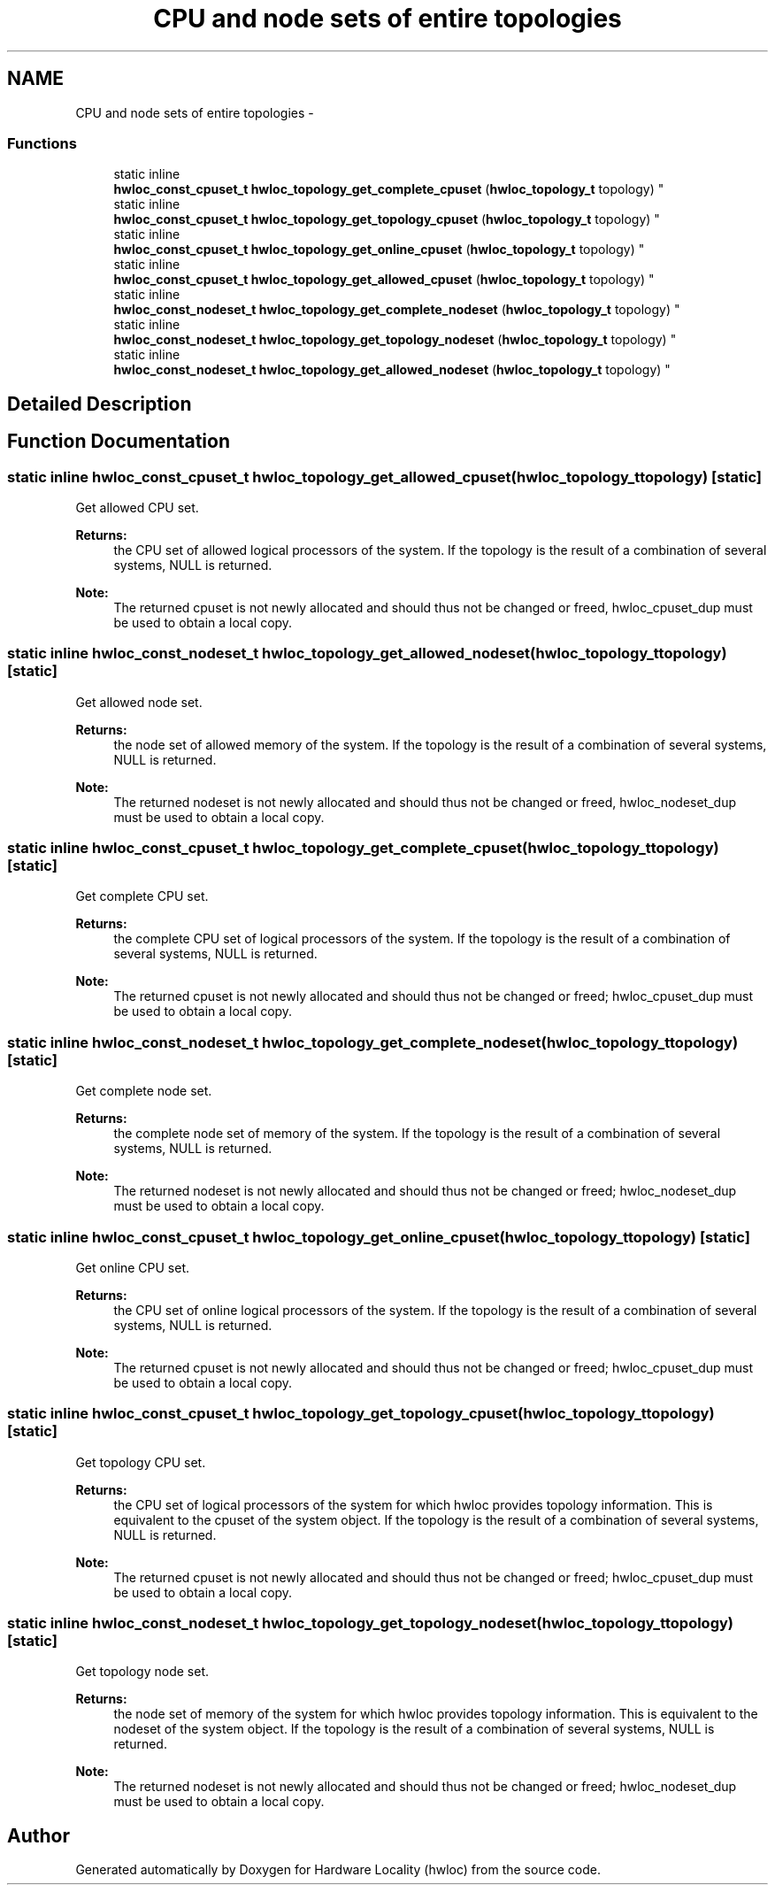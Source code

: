 .TH "CPU and node sets of entire topologies" 3 "Tue Feb 4 2014" "Version 1.8.1" "Hardware Locality (hwloc)" \" -*- nroff -*-
.ad l
.nh
.SH NAME
CPU and node sets of entire topologies \- 
.SS "Functions"

.in +1c
.ti -1c
.RI "static inline 
.br
\fBhwloc_const_cpuset_t\fP \fBhwloc_topology_get_complete_cpuset\fP (\fBhwloc_topology_t\fP topology) "
.br
.ti -1c
.RI "static inline 
.br
\fBhwloc_const_cpuset_t\fP \fBhwloc_topology_get_topology_cpuset\fP (\fBhwloc_topology_t\fP topology) "
.br
.ti -1c
.RI "static inline 
.br
\fBhwloc_const_cpuset_t\fP \fBhwloc_topology_get_online_cpuset\fP (\fBhwloc_topology_t\fP topology) "
.br
.ti -1c
.RI "static inline 
.br
\fBhwloc_const_cpuset_t\fP \fBhwloc_topology_get_allowed_cpuset\fP (\fBhwloc_topology_t\fP topology) "
.br
.ti -1c
.RI "static inline 
.br
\fBhwloc_const_nodeset_t\fP \fBhwloc_topology_get_complete_nodeset\fP (\fBhwloc_topology_t\fP topology) "
.br
.ti -1c
.RI "static inline 
.br
\fBhwloc_const_nodeset_t\fP \fBhwloc_topology_get_topology_nodeset\fP (\fBhwloc_topology_t\fP topology) "
.br
.ti -1c
.RI "static inline 
.br
\fBhwloc_const_nodeset_t\fP \fBhwloc_topology_get_allowed_nodeset\fP (\fBhwloc_topology_t\fP topology) "
.br
.in -1c
.SH "Detailed Description"
.PP 

.SH "Function Documentation"
.PP 
.SS "static inline \fBhwloc_const_cpuset_t\fP hwloc_topology_get_allowed_cpuset (\fBhwloc_topology_t\fPtopology)\fC [static]\fP"

.PP
Get allowed CPU set\&. 
.PP
\fBReturns:\fP
.RS 4
the CPU set of allowed logical processors of the system\&. If the topology is the result of a combination of several systems, NULL is returned\&.
.RE
.PP
\fBNote:\fP
.RS 4
The returned cpuset is not newly allocated and should thus not be changed or freed, hwloc_cpuset_dup must be used to obtain a local copy\&. 
.RE
.PP

.SS "static inline \fBhwloc_const_nodeset_t\fP hwloc_topology_get_allowed_nodeset (\fBhwloc_topology_t\fPtopology)\fC [static]\fP"

.PP
Get allowed node set\&. 
.PP
\fBReturns:\fP
.RS 4
the node set of allowed memory of the system\&. If the topology is the result of a combination of several systems, NULL is returned\&.
.RE
.PP
\fBNote:\fP
.RS 4
The returned nodeset is not newly allocated and should thus not be changed or freed, hwloc_nodeset_dup must be used to obtain a local copy\&. 
.RE
.PP

.SS "static inline \fBhwloc_const_cpuset_t\fP hwloc_topology_get_complete_cpuset (\fBhwloc_topology_t\fPtopology)\fC [static]\fP"

.PP
Get complete CPU set\&. 
.PP
\fBReturns:\fP
.RS 4
the complete CPU set of logical processors of the system\&. If the topology is the result of a combination of several systems, NULL is returned\&.
.RE
.PP
\fBNote:\fP
.RS 4
The returned cpuset is not newly allocated and should thus not be changed or freed; hwloc_cpuset_dup must be used to obtain a local copy\&. 
.RE
.PP

.SS "static inline \fBhwloc_const_nodeset_t\fP hwloc_topology_get_complete_nodeset (\fBhwloc_topology_t\fPtopology)\fC [static]\fP"

.PP
Get complete node set\&. 
.PP
\fBReturns:\fP
.RS 4
the complete node set of memory of the system\&. If the topology is the result of a combination of several systems, NULL is returned\&.
.RE
.PP
\fBNote:\fP
.RS 4
The returned nodeset is not newly allocated and should thus not be changed or freed; hwloc_nodeset_dup must be used to obtain a local copy\&. 
.RE
.PP

.SS "static inline \fBhwloc_const_cpuset_t\fP hwloc_topology_get_online_cpuset (\fBhwloc_topology_t\fPtopology)\fC [static]\fP"

.PP
Get online CPU set\&. 
.PP
\fBReturns:\fP
.RS 4
the CPU set of online logical processors of the system\&. If the topology is the result of a combination of several systems, NULL is returned\&.
.RE
.PP
\fBNote:\fP
.RS 4
The returned cpuset is not newly allocated and should thus not be changed or freed; hwloc_cpuset_dup must be used to obtain a local copy\&. 
.RE
.PP

.SS "static inline \fBhwloc_const_cpuset_t\fP hwloc_topology_get_topology_cpuset (\fBhwloc_topology_t\fPtopology)\fC [static]\fP"

.PP
Get topology CPU set\&. 
.PP
\fBReturns:\fP
.RS 4
the CPU set of logical processors of the system for which hwloc provides topology information\&. This is equivalent to the cpuset of the system object\&. If the topology is the result of a combination of several systems, NULL is returned\&.
.RE
.PP
\fBNote:\fP
.RS 4
The returned cpuset is not newly allocated and should thus not be changed or freed; hwloc_cpuset_dup must be used to obtain a local copy\&. 
.RE
.PP

.SS "static inline \fBhwloc_const_nodeset_t\fP hwloc_topology_get_topology_nodeset (\fBhwloc_topology_t\fPtopology)\fC [static]\fP"

.PP
Get topology node set\&. 
.PP
\fBReturns:\fP
.RS 4
the node set of memory of the system for which hwloc provides topology information\&. This is equivalent to the nodeset of the system object\&. If the topology is the result of a combination of several systems, NULL is returned\&.
.RE
.PP
\fBNote:\fP
.RS 4
The returned nodeset is not newly allocated and should thus not be changed or freed; hwloc_nodeset_dup must be used to obtain a local copy\&. 
.RE
.PP

.SH "Author"
.PP 
Generated automatically by Doxygen for Hardware Locality (hwloc) from the source code\&.
